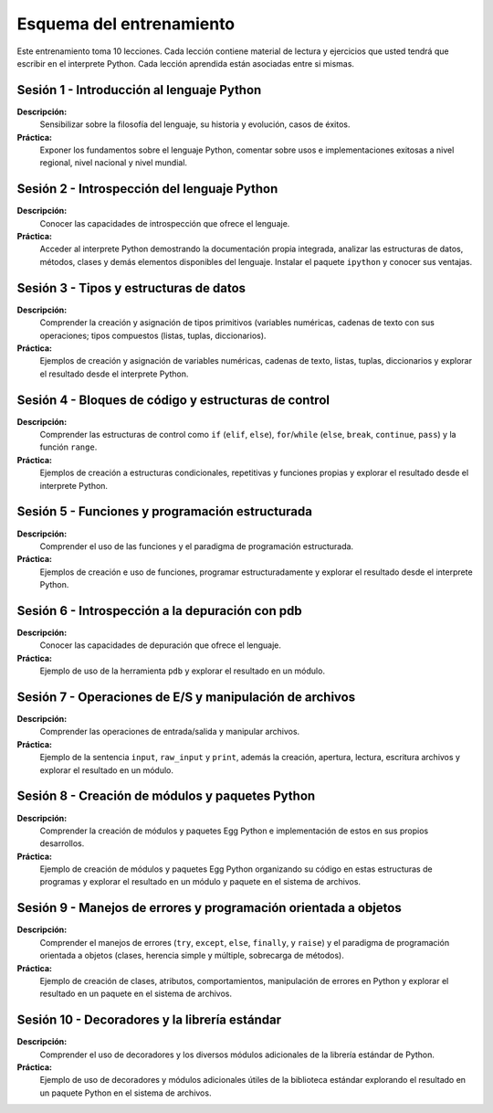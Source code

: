 Esquema del entrenamiento
=========================

Este entrenamiento toma 10 lecciones. Cada lección contiene material de lectura 
y ejercicios que usted tendrá que escribir en el interprete Python. Cada 
lección aprendida están asociadas entre si mismas.


Sesión 1 - Introducción al lenguaje Python
------------------------------------------

**Descripción:** 
	Sensibilizar sobre la filosofía del lenguaje, su historia y evolución, 
	casos de éxitos.

**Práctica:**
	Exponer los fundamentos sobre el lenguaje Python, comentar sobre usos e 
	implementaciones exitosas a nivel regional, nivel nacional y nivel mundial.


Sesión 2 - Introspección del lenguaje Python
--------------------------------------------

**Descripción:** 
	Conocer las capacidades de introspección que ofrece el lenguaje.

**Práctica:** 
	Acceder al interprete Python demostrando la documentación propia integrada, 
	analizar las estructuras de datos, métodos, clases y demás elementos 
	disponibles del lenguaje. Instalar el paquete ``ipython`` y conocer sus 
	ventajas.


Sesión 3 - Tipos y estructuras de datos
---------------------------------------

**Descripción:**
	Comprender la creación y asignación de tipos primitivos (variables numéricas, 
	cadenas de texto con sus operaciones; tipos compuestos (listas, tuplas, 
	diccionarios).

**Práctica:**
	Ejemplos de creación y asignación de variables numéricas, cadenas de texto, 
	listas, tuplas, diccionarios y explorar el resultado desde el interprete Python.


Sesión 4 - Bloques de código y estructuras de control
-----------------------------------------------------

**Descripción:**
	Comprender las estructuras de control como ``if`` (``elif``, ``else``), 
	``for``/``while`` (``else``, ``break``, ``continue``, ``pass``) y la función 
	``range``.

**Práctica:**
	Ejemplos de creación a estructuras condicionales, repetitivas y funciones propias 
	y explorar el resultado desde el interprete Python.


Sesión 5 - Funciones y programación estructurada
------------------------------------------------

**Descripción:**
	Comprender el uso de las funciones y el paradigma de programación estructurada.

**Práctica:**
	Ejemplos de creación e uso de funciones, programar estructuradamente y explorar el 
	resultado desde el interprete Python.


Sesión 6 - Introspección a la depuración con pdb
------------------------------------------------

**Descripción:**
	Conocer las capacidades de depuración que ofrece el lenguaje.

**Práctica:**
	Ejemplo de uso de la herramienta ``pdb`` y explorar el resultado en un módulo.


Sesión 7 - Operaciones de E/S y manipulación de archivos
--------------------------------------------------------

**Descripción:**
	Comprender las operaciones de entrada/salida y manipular archivos.

**Práctica:**
	Ejemplo de la sentencia ``input``, ``raw_input`` y ``print``, además la creación, 
	apertura, lectura, escritura archivos y explorar el resultado en un módulo.


Sesión 8 - Creación de módulos y paquetes Python
------------------------------------------------

**Descripción:**
	Comprender la creación de módulos y paquetes Egg Python e implementación de estos 
	en sus propios desarrollos.

**Práctica:**
	Ejemplo de creación de módulos y paquetes Egg Python organizando su código en estas 
	estructuras de programas y explorar el resultado en un módulo y paquete en el sistema 
	de archivos.


Sesión 9 - Manejos de errores y programación orientada a objetos
----------------------------------------------------------------

**Descripción:**
	Comprender el manejos de errores (``try``, ``except``, ``else``, ``finally``, y ``raise``)
	y el paradigma de programación orientada a objetos (clases, herencia simple y múltiple, 
	sobrecarga de métodos).

**Práctica:**
	Ejemplo de creación de clases, atributos, comportamientos, manipulación de errores en 
	Python y explorar el resultado en un paquete en el sistema de archivos.


Sesión 10 - Decoradores y la librería estándar
----------------------------------------------

**Descripción:**
	Comprender el uso de decoradores y los diversos módulos adicionales de la librería estándar 
	de Python.

**Práctica:**
	Ejemplo de uso de decoradores y módulos adicionales útiles de la biblioteca estándar 
	explorando el resultado en un paquete Python en el sistema de archivos.
